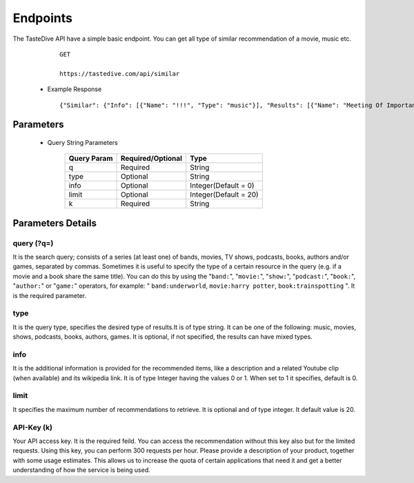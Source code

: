 Endpoints
==========

The TasteDive API have a simple basic endpoint. You can get all type of similar recommendation of a movie, music etc.

      :: 

          GET
          
          https://tastedive.com/api/similar

    * Example Response

      :: 

          {"Similar": {"Info": [{"Name": "!!!", "Type": "music"}], "Results": [{"Name": "Meeting Of Important People", "Type": "music"}, {"Name": "La Tour Montparnasse Infernale", "Type": "movie"}, {"Name": "Young & Sick", "Type": "music"}, {"Name": "The Vanity Project", "Type": "music"}, {"Name": "Tyler Bryant & The Shakedown", "Type": "music"}, {"Name": "Sombear", "Type": "music"}, {"Name": "Thirsty Fish", "Type": "music"}, {"Name": "Better Luck Next Time", "Type": "music"}, {"Name": "The High Court", "Type": "music"}, {"Name": "Stars Of Track And Field", "Type": "music"}, {"Name": "Beachwood Sparks", "Type": "music"}, {"Name": "Tinted Windows", "Type": "music"}, {"Name": "Promise Of Redemption", "Type": "music"}, {"Name": "Zach Gill", "Type": "music"}, {"Name": "The Music", "Type": "music"}, {"Name": "Chappo", "Type": "music"}, {"Name": "Kisses", "Type": "music"}, {"Name": "The Young Romans", "Type": "music"}, {"Name": "Jarle Bernhoft", "Type": "music"}, {"Name": "The Postelles", "Type": "music"}]}}

Parameters
~~~~~~~~~~~~~~~~~~~~~~~
  * Query String Parameters

      +------------+-------------------+---------------------+
      |Query Param | Required/Optional |   Type              |
      +============+===================+=====================+
      |   q        |       Required    |   String            |
      +------------+-------------------+---------------------+
      | type       |        Optional   |   String            |
      +------------+-------------------+---------------------+
      | info       |        Optional   |Integer(Default = 0) |
      +------------+-------------------+---------------------+
      | limit      |        Optional   |Integer(Default = 20)|
      +------------+-------------------+---------------------+
      | k          |        Required   |  String             |
      +------------+-------------------+---------------------+

Parameters Details
~~~~~~~~~~~~~~~~~~~~~

query (?q=)
############

It is the search query; consists of a series (at least one) of bands, movies, TV shows, podcasts, books, authors and/or games, separated by commas. Sometimes it is useful to specify the type of a certain resource in the query (e.g. if a movie and a book share the same title). You can do this by using the "``band:``", "``movie:``", "``show:``", "``podcast:``", "``book:``", "``author:``" or "``game:``" operators, for example: " ``band:underworld``, ``movie:harry potter``, ``book:trainspotting`` ". It is the required parameter.

type
##########

It is the query type, specifies the desired type of results.It is of type string. It can be one of the following: music, movies, shows, podcasts, books, authors, games. It is optional, if not specified, the results can have mixed types. 

info
#########

It is the additional information is provided for the recommended items, like a description and a related Youtube clip (when available) and its wikipedia link. It is of type Integer having the values 0 or 1. When set to 1 it specifies, default is 0.

limit
######

It specifies the maximum number of recommendations to retrieve. It is optional and of type integer. It default value is 20.

API-Key (k)
#############

Your API access key. It is the required feild. You can access the recommendation without this key also but for the limited requests. Using this key, you can perform 300 requests per hour. Please provide a description of your product, together with some usage estimates. This allows us to increase the quota of certain applications that need it and get a better understanding of how the service is being used. 

